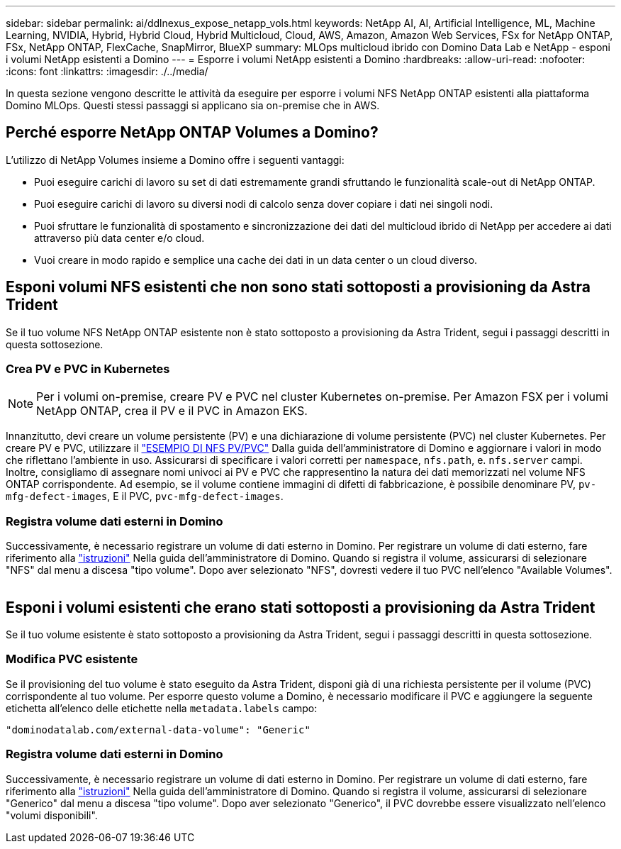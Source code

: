 ---
sidebar: sidebar 
permalink: ai/ddlnexus_expose_netapp_vols.html 
keywords: NetApp AI, AI, Artificial Intelligence, ML, Machine Learning, NVIDIA, Hybrid, Hybrid Cloud, Hybrid Multicloud, Cloud, AWS, Amazon, Amazon Web Services, FSx for NetApp ONTAP, FSx, NetApp ONTAP, FlexCache, SnapMirror, BlueXP 
summary: MLOps multicloud ibrido con Domino Data Lab e NetApp - esponi i volumi NetApp esistenti a Domino 
---
= Esporre i volumi NetApp esistenti a Domino
:hardbreaks:
:allow-uri-read: 
:nofooter: 
:icons: font
:linkattrs: 
:imagesdir: ./../media/


[role="lead"]
In questa sezione vengono descritte le attività da eseguire per esporre i volumi NFS NetApp ONTAP esistenti alla piattaforma Domino MLOps. Questi stessi passaggi si applicano sia on-premise che in AWS.



== Perché esporre NetApp ONTAP Volumes a Domino?

L'utilizzo di NetApp Volumes insieme a Domino offre i seguenti vantaggi:

* Puoi eseguire carichi di lavoro su set di dati estremamente grandi sfruttando le funzionalità scale-out di NetApp ONTAP.
* Puoi eseguire carichi di lavoro su diversi nodi di calcolo senza dover copiare i dati nei singoli nodi.
* Puoi sfruttare le funzionalità di spostamento e sincronizzazione dei dati del multicloud ibrido di NetApp per accedere ai dati attraverso più data center e/o cloud.
* Vuoi creare in modo rapido e semplice una cache dei dati in un data center o un cloud diverso.




== Esponi volumi NFS esistenti che non sono stati sottoposti a provisioning da Astra Trident

Se il tuo volume NFS NetApp ONTAP esistente non è stato sottoposto a provisioning da Astra Trident, segui i passaggi descritti in questa sottosezione.



=== Crea PV e PVC in Kubernetes


NOTE: Per i volumi on-premise, creare PV e PVC nel cluster Kubernetes on-premise. Per Amazon FSX per i volumi NetApp ONTAP, crea il PV e il PVC in Amazon EKS.

Innanzitutto, devi creare un volume persistente (PV) e una dichiarazione di volume persistente (PVC) nel cluster Kubernetes. Per creare PV e PVC, utilizzare il link:https://docs.dominodatalab.com/en/latest/admin_guide/4cdae9/set-up-kubernetes-pv-and-pvc/#_nfs_pvpvc_example["ESEMPIO DI NFS PV/PVC"] Dalla guida dell'amministratore di Domino e aggiornare i valori in modo che riflettano l'ambiente in uso. Assicurarsi di specificare i valori corretti per `namespace`, `nfs.path`, e. `nfs.server` campi. Inoltre, consigliamo di assegnare nomi univoci ai PV e PVC che rappresentino la natura dei dati memorizzati nel volume NFS ONTAP corrispondente. Ad esempio, se il volume contiene immagini di difetti di fabbricazione, è possibile denominare PV, `pv-mfg-defect-images`, E il PVC, `pvc-mfg-defect-images`.



=== Registra volume dati esterni in Domino

Successivamente, è necessario registrare un volume di dati esterno in Domino. Per registrare un volume di dati esterno, fare riferimento alla link:https://docs.dominodatalab.com/en/latest/admin_guide/9c3564/register-external-data-volumes/["istruzioni"] Nella guida dell'amministratore di Domino. Quando si registra il volume, assicurarsi di selezionare "NFS" dal menu a discesa "tipo volume". Dopo aver selezionato "NFS", dovresti vedere il tuo PVC nell'elenco "Available Volumes".

image:ddlnexus_image3.png[""]



== Esponi i volumi esistenti che erano stati sottoposti a provisioning da Astra Trident

Se il tuo volume esistente è stato sottoposto a provisioning da Astra Trident, segui i passaggi descritti in questa sottosezione.



=== Modifica PVC esistente

Se il provisioning del tuo volume è stato eseguito da Astra Trident, disponi già di una richiesta persistente per il volume (PVC) corrispondente al tuo volume. Per esporre questo volume a Domino, è necessario modificare il PVC e aggiungere la seguente etichetta all'elenco delle etichette nella `metadata.labels` campo:

....
"dominodatalab.com/external-data-volume": "Generic"
....


=== Registra volume dati esterni in Domino

Successivamente, è necessario registrare un volume di dati esterno in Domino. Per registrare un volume di dati esterno, fare riferimento alla link:https://docs.dominodatalab.com/en/latest/admin_guide/9c3564/register-external-data-volumes/["istruzioni"] Nella guida dell'amministratore di Domino. Quando si registra il volume, assicurarsi di selezionare "Generico" dal menu a discesa "tipo volume". Dopo aver selezionato "Generico", il PVC dovrebbe essere visualizzato nell'elenco "volumi disponibili".
